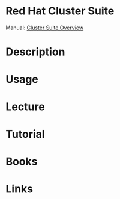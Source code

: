 #+TAGS: ha rhel


* Red Hat Cluster Suite
Manual: [[https://access.redhat.com/documentation/en-US/Red_Hat_Enterprise_Linux/5/html/Cluster_Suite_Overview/ch.gfscs.cluster-overview-CSO.html][Cluster Suite Overview]]
* Description
* Usage
* Lecture
* Tutorial
* Books
* Links

